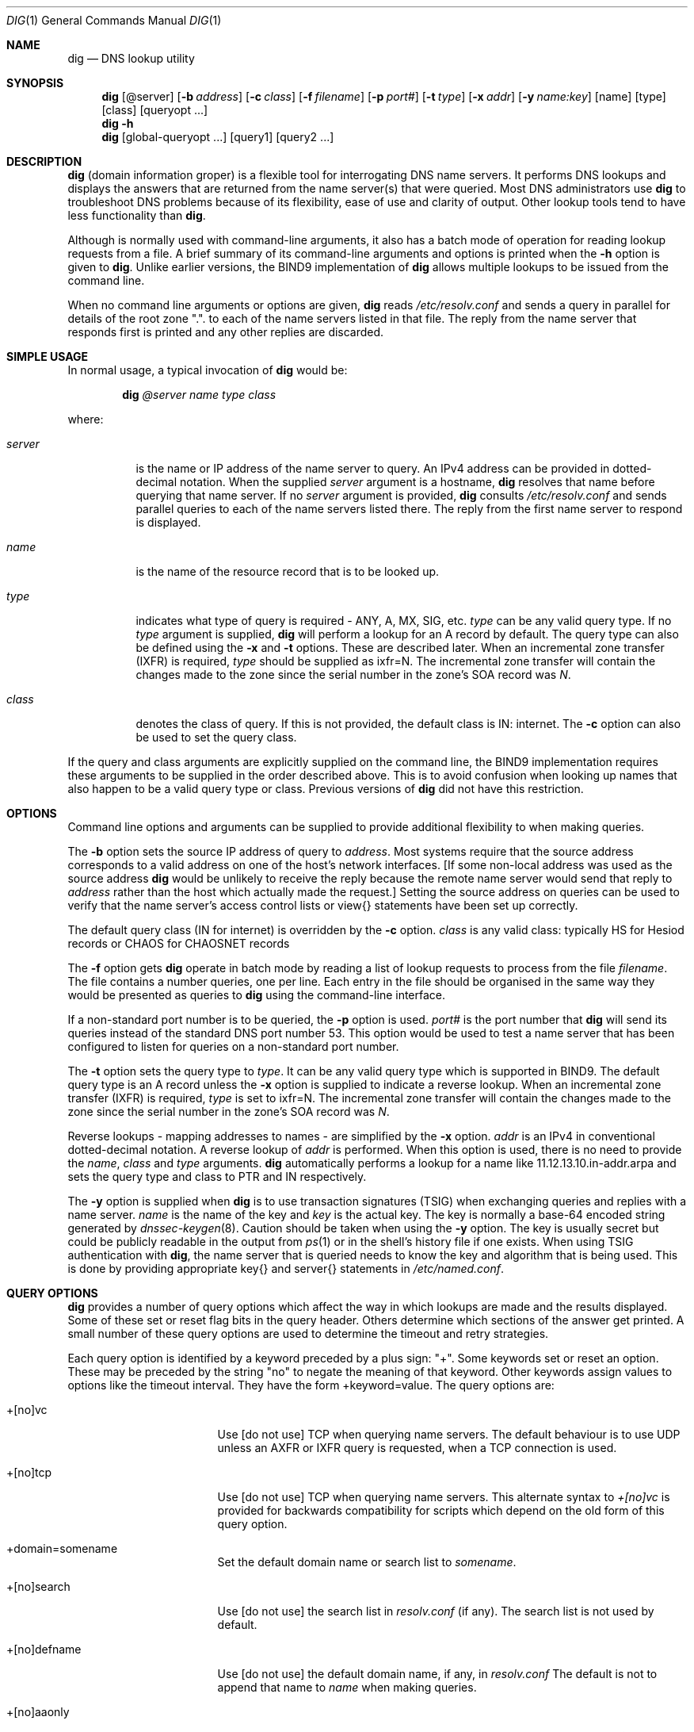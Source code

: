 .\" Copyright (C) @YEARS@  Internet Software Consortium.
.\" 
.\" Permission to use, copy, modify, and distribute this software for any
.\" purpose with or without fee is hereby granted, provided that the above
.\" copyright notice and this permission notice appear in all copies.
.\" 
.\" THE SOFTWARE IS PROVIDED "AS IS" AND INTERNET SOFTWARE CONSORTIUM
.\" DISCLAIMS ALL WARRANTIES WITH REGARD TO THIS SOFTWARE INCLUDING ALL
.\" IMPLIED WARRANTIES OF MERCHANTABILITY AND FITNESS. IN NO EVENT SHALL
.\" INTERNET SOFTWARE CONSORTIUM BE LIABLE FOR ANY SPECIAL, DIRECT,
.\" INDIRECT, OR CONSEQUENTIAL DAMAGES OR ANY DAMAGES WHATSOEVER RESULTING
.\" FROM LOSS OF USE, DATA OR PROFITS, WHETHER IN AN ACTION OF CONTRACT,
.\" NEGLIGENCE OR OTHER TORTIOUS ACTION, ARISING OUT OF OR IN CONNECTION
.\" WITH THE USE OR PERFORMANCE OF THIS SOFTWARE.
.\"
.\" $Id: dig.1,v 1.1 2000/09/03 18:04:24 jim Exp $
.\" 
.Dd Jun 30, 2000
.Dt DIG 1
.Os BIND9 9
.ds vT BIND9 Programmer's Manual
.Sh NAME
.Nm dig
.Nd DNS lookup utility
.Sh SYNOPSIS
.Nm dig
.Op @server
.Op Fl b Ar address
.Op Fl c Ar class
.Op Fl f Ar filename
.Op Fl p Ar port#
.Op Fl t Ar type
.Op Fl x Ar addr
.Op Fl y Ar name:key
.Op name
.Op type
.Op class
.Op queryopt ...
.Nm dig
.Fl h
.Nm dig
.Op global-queryopt ...
.Op query1
.Op query2 ...
.Sh DESCRIPTION
.Pp
.Nm dig 
(domain information groper) is a flexible tool for interrogating DNS
name servers.
It performs DNS lookups and displays the answers that are returned from
the name server(s) that were queried.
Most DNS administrators use
.Nm dig
to troubleshoot DNS problems because of its flexibility, ease of use and
clarity of output.
Other lookup tools tend to have less functionality than
.Nm dig .
.Pp
Although
.NM dig
is normally used with command-line arguments, it also has a batch
mode of operation for reading lookup requests from a file.
A brief summary of its command-line arguments and options is printed
when the
.Fl h
option is given to
.Nm dig .
Unlike earlier versions, the BIND9 implementation of 
.Nm dig
allows multiple lookups to be issued from the command line.
.Pp
When no command line arguments or options are given,
.Nm dig
reads
.Pa /etc/resolv.conf
and sends a query in parallel
for details of the root zone \*q.\*q.
to each of the name servers listed in that file.
The reply from the name server that responds first is printed
and any other replies are discarded.
.Sh SIMPLE USAGE
.Pp
In normal usage, a typical invocation of
.Nm dig
would be:
.Bd -ragged | -offset indent
.Ic dig Ar @server name type class
.Ed
.Pp
where:
.Bl -tag -width server
.It Ar server
is the name or IP address of the name server to query.
An IPv4 address can be provided in dotted-decimal notation.
When the supplied
.Ar server
argument is a hostname,
.Nm dig
resolves that name before querying that name server.
If no
.Ar server
argument is provided,
.Nm dig
consults
.Pa /etc/resolv.conf 
and sends parallel queries to each of the name servers listed there.
The reply from the first name server to respond is displayed.
.It Ar name
is the name of the resource record that is to be looked up.
.It Ar type
indicates what type of query is required - ANY, A, MX, SIG, etc.
.Ar type
can be any valid query type.
If no
.Ar type
argument is supplied,
.Nm dig
will perform a lookup for an A record by default.
The query type can also be defined using the
.Fl x
and
.Fl t
options.
These are described later.
When an incremental zone transfer (IXFR) is required,
.Ar type
should be supplied as
.Dv ixfr=N .
The incremental zone transfer will contain the changes made to the zone
since the serial number in the zone's SOA record was
.Ar N .
.It Ar class
denotes the class of query.
If this is not provided, the default class is IN: internet.
The
.Fl c
option can also be used to set the query class.
.El
.Pp
If the query and class arguments are explicitly supplied on the command
line, the BIND9 implementation requires these arguments to be
supplied in the order described above.
This is to avoid confusion when looking up names that also happen to be
a valid query type or class.
Previous versions of
.Nm dig
did not have this restriction.
.Sh OPTIONS
Command line options and arguments can be supplied to provide 
additional flexibility to when making queries.
.Pp
The 
.Fl b
option sets the source IP address of query to
.Ar address . 
Most systems require that the source address corresponds to a valid
address on one of the host's network interfaces.
[If some non-local address was used as the source address
.Nm dig
would be unlikely to receive the reply because the remote name server
would send that reply to
.Ar address
rather than the host which actually made the request.]
Setting the source address on queries can be used to verify
that the name server's access control lists or
.Dv view{}
statements have been set up correctly.
.Pp
The default query class (IN for internet) is overridden by the
.Fl c
option.
.Ar class
is any valid class: typically HS for Hesiod records or CHAOS for
CHAOSNET records
.Pp
The
.Fl f
option gets
.Nm dig 
operate in batch mode by reading a list of lookup requests to process
from the file
.Ar filename .
The file contains a number queries, one per line.
Each entry in the file should be organised in the same way they would be
presented as queries to
.Nm dig
using the command-line interface.
.Pp
If a non-standard port number is to be queried, the
.Fl p
option is used.
.Ar port#
is the port number that
.Nm dig
will send its queries instead of the standard DNS port number 53.
This option would be used to test a name server that has been configured
to listen for queries on a non-standard port number.
.Pp
The
.Fl t
option sets the query type to
.Ar type .
It can be any valid query type which is supported in BIND9.
The default query type is an A record unless the
.Fl x
option is supplied to indicate a reverse lookup.
When an incremental zone transfer (IXFR) is required,
.Ar type
is set to
.Dv ixfr=N .
The incremental zone transfer will contain the changes made to the zone
since the serial number in the zone's SOA record was
.Ar N .
.Pp
Reverse lookups - mapping addresses to names - are simplified
by the
.Fl x
option.
.Ar addr
is an IPv4 in conventional dotted-decimal notation.
A reverse lookup of
.Ar addr
is performed.
When this option is used, there is no need to provide the
.Ar name ,
.Ar class 
and
.Ar type
arguments.
.Nm dig
automatically performs a lookup for a name like
.Dv 11.12.13.10.in-addr.arpa
and sets the query type and class to PTR and IN respectively.
.Pp
The
.Fl y
option is supplied when
.Nm dig
is to use transaction signatures (TSIG) when exchanging queries and
replies with a name server.
.Ar name
is the name of the key and
.Ar key
is the actual key.
The key is normally a base-64 encoded string generated by
.Xr dnssec-keygen 8 .
Caution should be taken when using the
.Fl y
option.
The key is usually secret but could be publicly readable in
the output from
.Xr ps 1
or in the shell's history file if one exists.
When using TSIG authentication with
.Nm dig ,
the name server that is queried needs to know the key and algorithm
that is being used.
This is done by providing appropriate
.Dv key{}
and
.Dv server{}
statements in 
.Pa /etc/named.conf .
.Sh QUERY OPTIONS
.Nm dig
provides a number of query options which affect the way in which 
lookups are made and the results displayed.
Some of these set or reset flag bits in the query header.
Others determine which sections of the answer get printed.
A small number of these query options are used to determine the timeout
and retry strategies.
.Pp
Each query option is identified by a keyword preceded by a
plus sign: \*q+\*q.
Some keywords set or reset an option.
These may be preceded by the string \*qno\*q to negate the meaning of
that keyword.
Other keywords assign values to options like the timeout interval.
They have the form
.Dv +keyword=value .
The query options are:
.Bl -tag -width +[no]additional
.It +[no]vc
Use [do not use] TCP when querying name servers.
The default behaviour is to use UDP unless an AXFR or IXFR query is
requested, when a TCP connection is used.
.It +[no]tcp
Use [do not use] TCP when querying name servers.
This alternate syntax to
.Ar +[no]vc 
is provided for backwards compatibility for scripts
which depend on the old form of this query option.
.It +domain=somename
Set the default domain name or search list to
.Ar somename .
.It +[no]search
Use [do not use] the search list in 
.Pa resolv.conf 
(if any).
The search list is not used by default.
.It +[no]defname
Use [do not use] the default domain name, if any, in
.Pa resolv.conf 
The default is not to append that name to 
.Ar name
when making queries. 
.It +[no]aaonly
This option does nothing.
It is provided for compatibilty with old versions of
.Nm dig
that sometimes used this option to set the AA (authoritative answer) bit
on queries, even though the AA bit is only valid in a reply.
.It +[no]adflag
Set [do not set] the AD (authentic data) bit in the query.
The default is not to set the AD bit.
\fBXXXJR\fP RFC2535 says this should be set in the server's reply, not the
resolver's query.
.It +[no]cdflag
Set [do not set] the CD (checking disabled) bit in the query.
By default this bit is not set.
When this bit is set,
.Nm dig
will perform whatever cryptographic functions are needed to
authenticate and validate the reply from the name server.
.It +[no]recursive
Toggle the setting of the RD (recursion desired) bit in the query.
This bit is set by default which means recursive queries are normally made
by 
.Nm dig .
Recursive queries are disabled whenever the
.Ar +nssearch
or
.Ar +trace
query options are used.
.It +[no]nssearch
When this option is set
.Nm dig
attempts to find the authoritative name servers for the zone containing
the name being looked up and
display the SOA record that each name server has for the zone.
The default is not to check all authoritative name servers.
.It +[no]trace
Toggle tracing of the delegation path from the root name servers for
the name being looked up.
Tracing is disabled by default.
When tracing is enabled,
.Nm dig
behaves like a name server by making iterative queries to resolve the
name being looked up.
It will follow referrals from the root servers, showing
the answer from each server that was used to resolve the lookup.
.It +[no]details
Show [do not show] details of all requests and replies.
By default, details are always shown.
When the
.Ar +trace
query option is used, the results of iterative queries are not shown
when
.Ar nodetails
is set.
.It +[no]cmd
toggles the printing of the initial comment in the output identifying
the version of
.Nm dig
and the query options that have been applied.
This comment is printed by default.
.It +[no]short
Provide a terse answer.
The default is not to provide the short form of answer.
.It +[no]identify
Show [or do not show] the IP address and port number that supplied the
answer when the
.Ar +short
option is enabled.
If short form answers are requested, the default is not to show
the source address and port number of the server that provided the
answer.
.It +[no]comments
Toggle the display of comment lines in the output.
The default behaviour is to print comments.
.It +[no]sta
This query option toggles the printing of statistics: when the query was
made, the size of the reply and so on.
The default behaviour is to print the query statistics.
.It +[no]qr
Print [do not print] the question section of a query as a comment
before sending the query.
The default is not to print the question section before making a query.
The question is usually printed as a comment
however when the answer is displayed.
.It +[no]question
Print [do not print] the question section of a query when an answer is
returned.
The default is to print the question section as a comment.
.It +[no]answer
Display [do not display] the answer section of a reply.
It is printed by default.
.It +[no]authority
Display [do not display] the authority section of a reply.
The default is to print the authority section.
.It +[no]additional
Display [do not display] the additional section of a reply.
By default the reply's additional section is printed.
.It +[no]all
Set or clear all display flags
This option would tend to be used when running
.Nm dig
in batch mode to set or clear all of the standard query option defaults.
.It +time=T
Sets the timeout for a query to
.Dv T
seconds.
The default time out is 5 seconds.
An attempt to set
.Dv T
to less than 1 will result in a query timeout of 1 second being applied.
.It +tries=A
Sets the number of times to retry UDP queries to server to
.Dv T
instead of the default, 3.
If 
.Dv T
is less than or equal to zero, the number of retries is silently rounded
up to 1.
.It +ndots=D
Set the number of dots that have to appear in
.Ar name
to
.Dv D
before an absolute lookup is attempted.
i.e.
.Ar name
is looked up as-is,
without appending a default domain name or components of a domain search
list.
The default number of dots is 1.
If this query option is supplied, it replaces any default number of dots
that were defined by an
.Dv ndots
directive in
.Pa /etc/resolv.conf .
.It +bufsize=B
Sets the size of the buffer for UDP queries to
.Dv B
bytes.
The maximum and minimum sizes of this buffer are 65535 and 0
respectively.
Values outside this range are rounded up or down appropriately.
Setting the buffer size should only be necessary for EDNS0 queries.
.El
.Sh MULTIPLE QUERIES
.Pp
.Nm dig
can operate in batch mode, reading query requests from a file
The file should contain a number queries, one per line.
Each entry in the file should be organised in the same way the
equivalent query would be presented to
.Nm dig
using the command-line interface. 
.Pp
Multiple queries can also be made using the command line interface of the BIND9
implementation of
.Nm dig .
Each of those queries can be supplied with its own set of flags,
options and query options.
.Pp
In this case,
.Ar query1 ,
.Ar query2 
and so on represent an individual query in the command-line syntax described
above.
Each consists of any of the standard options and flags, the name to be looked
up, an optional query type and class and any query options that should
be applied to that query.
.Pp
A global set of query options, which should be applied to all queries, can
also be supplied.
These global query options must precede the first tuple of name, class, type,
options, flags, and query options supplied on the command line.
Any global query options can be over-ridden by a
query-specific set of query options.
For example:
.Bd -literal
dig +qr www.isc.org any -x 127.0.0.1 isc.org ns +noqr
.Ed
.Pp
shows how
.Nm dig
could be used from the command line to make three lookups: an ANY query
for
.Dv www.isc.org ,
a reverse lookup of 127.0.0.1
and
a query for the NS records of
.Dv isc.org .
A global query option of
.Ar +qr
is applied, so that
.Nm dig
shows the initial query it made for each lookup.
The final query has a local query option of
.Ar +noqr
which means that
.Nm dig
will not print the initial query when it looks up the
NS records for
.Dv isc.org .
.Sh EXAMPLES
.Bd -literal
% \fBdig localhost\fP

; <<>> DiG 9.0 <<>> localhost
;; global options:  printcmd
;; Got answer:
;; ->>HEADER<<- opcode: QUERY, status: NOERROR, id: 6284
;; flags: qr aa rd ra; QUERY: 1, ANSWER: 1, AUTHORITY: 1, ADDITIONAL: 1

;; QUESTION SECTION:
;localhost.                     IN      A

;; ANSWER SECTION:
localhost.              14400   IN      A       127.0.0.1

;; AUTHORITY SECTION:
localhost.              14400   IN      NS      localhost.

;; ADDITIONAL SECTION:
localhost.              14400   IN      A       127.0.0.1

;; Query time: 27 msec
;; SERVER: 204.152.187.11#53(204.152.187.11)
;; WHEN: Wed Jul 5 14:13:21 2000
;; MSG SIZE  rcvd: 73
.Ed
.Pp
In the above example a lookup is being made for
.Dv localhost .
No query type or class arguments were supplied, so the default values of
an A record and IN class were used.
The commented-out question section shows that
.Nm dig
made a query for an A record for 
.Dv localhost
and the query class was IN.
The header indicates that a standard query was made and that it
succeeded: the status code is
.Dv NOERROR .
In other words, the query was answered successfully.
The query ID was 6284.
The QR, AA, RD and RA bits were set by the server which replied.
These indicate that the reply was a query response, an authoritative answer,
recursion was desired (set by the initial query) and that recursion was
available respectively.
Each section of the reply - query, answer, authority and additional -
contained 1 resource record.
.Pp
The answer section of the reply shows the expected result.
.Dv localhost
has IP address 127.0.0.1 and the corresponding A record has a 4 hour
(14400 second) TTL.
The authority section shows that there is one name server for the
.Dv localhost
zone:
.Dv localhost
itself.
The additional section provides the IP address of this name server
which just happens to be the same as the answer section of the query.
.Pp
The final section of output shows the statistics: how long the query
took, when the query was made and the source IP address and port number of
the server that answered the query: port number 53 of IP address
204.152.187.11.
The size of the reply from the server was 73 bytes.
.Pp
In the following example the
.Fl x
option is used to make a reverse lookup for IP address 127.0.0.1.
For this query,
.Nm dig
automatically generates a request for the PTR record for
.Dv 1.0.0.127.in-addr.arpa .
.Bd -literal
% \fBdig -x 127.0.0.1\fP
; <<>> DiG 9.0 <<>> -x 127.0.0.1
;; global options:  printcmd
;; Got answer:
;; ->>HEADER<<- opcode: QUERY, status: NOERROR, id: 61518
;; flags: qr aa rd ra; QUERY: 1, ANSWER: 1, AUTHORITY: 1, ADDITIONAL: 1

;; QUESTION SECTION:
;1.0.0.127.in-addr.arpa.                IN      PTR

;; ANSWER SECTION:
1.0.0.127.in-addr.arpa. 14400   IN      PTR     localhost.

;; AUTHORITY SECTION:
0.0.127.in-addr.arpa.   14400   IN      NS      localhost.

;; ADDITIONAL SECTION:
localhost.              14400   IN      A       127.0.0.1

;; Query time: 10 msec
;; SERVER: 204.152.187.11#53(204.152.187.11)
;; WHEN: Wed Jul 5 14:13:21 2000
;; MSG SIZE  rcvd: 93
.Ed
.Pp
A query for a Chaosnet TXT record is illustrated in the next example.
Most versions of BIND will respond with a version identification string
when they are asked for a Chaosnet TXT for the name 
.Dv version.bind .
In the example below, a remote name server is queried (198.133.199.1)
and the
.Ar +qr
query option is set.
This is used to show the original query that was sent to the server
and the header flags that were set by the server when it replied.
The server at 198.133.199.1 claims to be running version 9.1.0a1 of
BIND.
.Bd -literal
% \fBdig @198.133.199.1 version.bind chaos txt +qr\fP

; <<>> DiG 9.0 <<>> @198.133.199.1 version.bind chaos txt +qr
;; global options:  printcmd
;; Sending:
;; ->>HEADER<<- opcode: QUERY, status: NOERROR, id: 42921
;; flags: rd; QUERY: 1, ANSWER: 0, AUTHORITY: 0, ADDITIONAL: 0

;; QUESTION SECTION:
;version.bind.                  CHAOS   TXT

;; Got answer:
;; ->>HEADER<<- opcode: QUERY, status: NOERROR, id: 42921
;; flags: qr aa rd ad; QUERY: 1, ANSWER: 1, AUTHORITY: 0, ADDITIONAL: 0

;; QUESTION SECTION:
;version.bind.                  CHAOS   TXT

;; ANSWER SECTION:
version.bind.           0       CHAOS   TXT     "9.1.0a1"

;; Query time: 184 msec
;; SERVER: 198.133.199.1#53(198.133.199.1)
;; WHEN: Wed Jul 5 14:13:21 2000
;; MSG SIZE  rcvd: 50
.Ed
.Bd -literal
% \fBdig www.isc.org +trace +all\fP

; <<>> DiG 9.0 <<>> www.isc.org +trace +all
;; global options:  printcmd
;; Got answer:
;; ->>HEADER<<- opcode: QUERY, status: NOERROR, id: 28809
;; flags: qr ra; QUERY: 1, ANSWER: 1, AUTHORITY: 13, ADDITIONAL: 13

;; QUESTION SECTION:
;.				IN	SOA

;; ANSWER SECTION:
.			42227	IN	SOA	A.ROOT-SERVERS.NET. hostmaster.nsiregistry.NET. ( 2000090201 1800 900 604800 86400 )

;; AUTHORITY SECTION:
.			404535	IN	NS	I.ROOT-SERVERS.NET.
.			404535	IN	NS	E.ROOT-SERVERS.NET.
.			404535	IN	NS	D.ROOT-SERVERS.NET.
.			404535	IN	NS	A.ROOT-SERVERS.NET.
.			404535	IN	NS	H.ROOT-SERVERS.NET.
.			404535	IN	NS	C.ROOT-SERVERS.NET.
.			404535	IN	NS	G.ROOT-SERVERS.NET.
.			404535	IN	NS	F.ROOT-SERVERS.NET.
.			404535	IN	NS	B.ROOT-SERVERS.NET.
.			404535	IN	NS	J.ROOT-SERVERS.NET.
.			404535	IN	NS	K.ROOT-SERVERS.NET.
.			404535	IN	NS	L.ROOT-SERVERS.NET.
.			404535	IN	NS	M.ROOT-SERVERS.NET.

;; ADDITIONAL SECTION:
I.ROOT-SERVERS.NET.	490935	IN	A	192.36.148.17
E.ROOT-SERVERS.NET.	490935	IN	A	192.203.230.10
D.ROOT-SERVERS.NET.	490935	IN	A	128.8.10.90
A.ROOT-SERVERS.NET.	490935	IN	A	198.41.0.4
H.ROOT-SERVERS.NET.	490935	IN	A	128.63.2.53
C.ROOT-SERVERS.NET.	490935	IN	A	192.33.4.12
G.ROOT-SERVERS.NET.	490935	IN	A	192.112.36.4
F.ROOT-SERVERS.NET.	490935	IN	A	192.5.5.241
B.ROOT-SERVERS.NET.	490935	IN	A	128.9.0.107
J.ROOT-SERVERS.NET.	490935	IN	A	198.41.0.10
K.ROOT-SERVERS.NET.	490935	IN	A	193.0.14.129
L.ROOT-SERVERS.NET.	490935	IN	A	198.32.64.12
M.ROOT-SERVERS.NET.	490935	IN	A	202.12.27.33

;; Received 494 bytes from 204.152.187.11#53 in 4 ms
;; Got answer:
;; ->>HEADER<<- opcode: QUERY, status: NOERROR, id: 4033
;; flags: qr; QUERY: 1, ANSWER: 0, AUTHORITY: 12, ADDITIONAL: 12

;; QUESTION SECTION:
;www.isc.org.			IN	A

;; AUTHORITY SECTION:
ORG.			518400	IN	NS	A.ROOT-SERVERS.NET.
ORG.			518400	IN	NS	E.GTLD-SERVERS.NET.
ORG.			518400	IN	NS	F.GTLD-SERVERS.NET.
ORG.			518400	IN	NS	F.ROOT-SERVERS.NET.
ORG.			518400	IN	NS	J.GTLD-SERVERS.NET.
ORG.			518400	IN	NS	K.GTLD-SERVERS.NET.
ORG.			518400	IN	NS	A.GTLD-SERVERS.NET.
ORG.			518400	IN	NS	M.GTLD-SERVERS.NET.
ORG.			518400	IN	NS	G.GTLD-SERVERS.NET.
ORG.			518400	IN	NS	C.GTLD-SERVERS.NET.
ORG.			518400	IN	NS	I.GTLD-SERVERS.NET.
ORG.			518400	IN	NS	B.GTLD-SERVERS.NET.

;; ADDITIONAL SECTION:
A.ROOT-SERVERS.NET.	3600000	IN	A	198.41.0.4
E.GTLD-SERVERS.NET.	518400	IN	A	207.200.81.69
F.GTLD-SERVERS.NET.	518400	IN	A	198.17.208.67
F.ROOT-SERVERS.NET.	3600000	IN	A	192.5.5.241
J.GTLD-SERVERS.NET.	518400	IN	A	198.41.0.21
K.GTLD-SERVERS.NET.	518400	IN	A	195.8.99.11
A.GTLD-SERVERS.NET.	518400	IN	A	198.41.3.38
M.GTLD-SERVERS.NET.	518400	IN	A	202.153.114.101
G.GTLD-SERVERS.NET.	518400	IN	A	198.41.3.101
C.GTLD-SERVERS.NET.	518400	IN	A	205.188.185.18
I.GTLD-SERVERS.NET.	518400	IN	A	192.36.144.133
B.GTLD-SERVERS.NET.	518400	IN	A	203.181.106.5

;; Received 445 bytes from 192.36.148.17#53 in 203 ms
;; Got answer:
;; ->>HEADER<<- opcode: QUERY, status: NOERROR, id: 41582
;; flags: qr; QUERY: 1, ANSWER: 0, AUTHORITY: 2, ADDITIONAL: 2

;; QUESTION SECTION:
;www.isc.org.			IN	A

;; AUTHORITY SECTION:
isc.org.		172800	IN	NS	NS1.GNAC.COM.
isc.org.		172800	IN	NS	NS-EXT.VIX.COM.

;; ADDITIONAL SECTION:
NS1.GNAC.COM.		172800	IN	A	209.182.195.77
NS-EXT.VIX.COM.		172800	IN	A	204.152.184.64

;; Received 112 bytes from 192.5.5.241#53 in 3 ms
;; Got answer:
;; ->>HEADER<<- opcode: QUERY, status: NOERROR, id: 22863
;; flags: qr aa; QUERY: 1, ANSWER: 2, AUTHORITY: 2, ADDITIONAL: 2

;; QUESTION SECTION:
;www.isc.org.			IN	A

;; ANSWER SECTION:
www.isc.org.		3600	IN	CNAME	isc.org.
isc.org.		3600	IN	A	204.152.184.101

;; AUTHORITY SECTION:
isc.org.		3600	IN	NS	ns-ext.vix.com.
isc.org.		3600	IN	NS	ns2.gnac.com.

;; ADDITIONAL SECTION:
ns-ext.vix.com.		3600	IN	A	204.152.184.64
ns2.gnac.com.		907	IN	A	209.182.195.77

;; Received 142 bytes from 204.152.184.64#53 in 2 ms

.Ed
.Pp
The above example illustrates the use of the
.Ar +trace
query option.
.Nm dig
makes a sequence of iterative queries to resolve
.Dv www.isc.org .
.Nm dig
first makes a query for the SOA record for the root zone to a local
name server, 204.152.187.11,
This local server returns a list of the root name servers.
One of those root servers, 192.36.148.17 is then queried for
an A record for
.Dv www.isc.org . 
This server replies with a referral to the
.Dv .org
name servers.
.Pp
The query is then repeated, but is sent to 192.5.5.241 -
.Dv f.root-servers.net
- one of the
.Dv.org
name servers.
It returns a referral to the two
.Dv isc.org 
name servers.
The query is finally repeated to one of those name servers, 204.152.184.64, 
which returns the eventual answer.
.Sh FILES
.Pa /etc/resolv.conf
.Sh SEE ALSO
.Xr host 1 ,
.Xr resolver 5 ,
.Xr named 8 ,
.Xr dnssec-keygen 8 ,
.Xr RFC1035 ,
.Xr RFC2535 .
.Sh BUGS 
The
.Fl x
flag and
.Ar server
arguments do not yet cope with IPv6 addresses.
.Pp
There are probably too many query options. 
